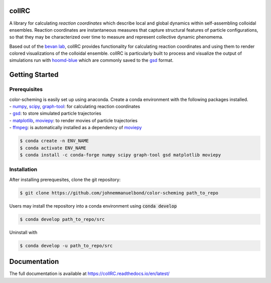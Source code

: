 collRC
======

.. description.rst

A library for calculating *reaction coordinates* which describe local and global dynamics within self-assembling colloidal ensembles. Reaction coordinates are instantaneous measures that capture structural features of particle configurations, so that they may be characterized over time to measure and represent collective dynamic phenomema.

Based out of the `bevan lab`_, collRC provides functionality for calculating reaction coordinates and using them to render colored visualizations of the colloidal ensemble. collRC is particularly built to process and visualize the output of simulations run with `hoomd-blue`_ which are commonly saved to the `gsd`_ format.

.. _bevan lab: https://bevan.jh.edu/
.. _hoomd-blue: https://hoomd-blue.readthedocs.io/en/latest/
.. _gsd: https://gsd.readthedocs.io/en/latest/

.. intro.rst

Getting Started
===============

Prerequisites
*************

| color-scheming is easily set up using anaconda. Create a conda environment with the following packages installed.
| \- `numpy`_, `scipy`_, `graph-tool`_: for calculating reaction coordinates
| \- `gsd`_: to store simulated particle trajectories
| \- `matplotlib`_, `moviepy`_: to render movies of particle trajectories
| \- `ffmpeg`_: is automatically installed as a dependency of `moviepy`_

.. code-block:: bash

   $ conda create -n ENV_NAME
   $ conda activate ENV_NAME
   $ conda install -c conda-forge numpy scipy graph-tool gsd matplotlib moviepy

Installation
************

After installing prerequesites, clone the git repository:

.. code-block:: bash

   $ git clone https://github.com/johnemmanuelbond/color-scheming path_to_repo

Users may install the repository into a conda environment using :code:`conda develop`

.. code-block:: bash

   $ conda develop path_to_repo/src

Uninstall with

.. code-block:: bash

   $ conda develop -u path_to_repo/src


.. _numpy: https://numpy.org/doc/stable/
.. _scipy: https://docs.scipy.org/doc/scipy/
.. _graph-tool: https://graph-tool.skewed.de/static/docs/stable/
.. _gsd: https://gsd.readthedocs.io/en/latest/
.. _matplotlib: https://matplotlib.org/stable/contents.html
.. _ffmpeg: https://www.ffmpeg.org/documentation.html
.. _moviepy: https://zulko.github.io/moviepy/

Documentation
=============

The full documentation is available at https://collRC.readthedocs.io/en/latest/